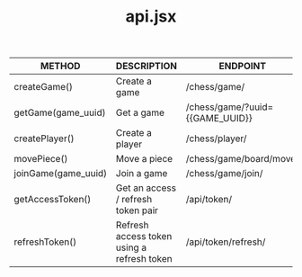#+TITLE: api.jsx
#+OPTIONS: *:nil
#+OPTIONS: ^:nil

| METHOD              | DESCRIPTION                                | ENDPOINT                        |
|---------------------+--------------------------------------------+---------------------------------|
| createGame()        | Create a game                              | /chess/game/                    |
| getGame(game_uuid)  | Get a game                                 | /chess/game/?uuid={{GAME_UUID}} |
| createPlayer()      | Create a player                            | /chess/player/                  |
| movePiece()         | Move a piece                               | /chess/game/board/move/         |
| joinGame(game_uuid) | Join a game                                | /chess/game/join/               |
| getAccessToken()    | Get an access / refresh token pair         | /api/token/                     |
| refreshToken()      | Refresh access token using a refresh token | /api/token/refresh/             |
|---------------------+--------------------------------------------+---------------------------------|


